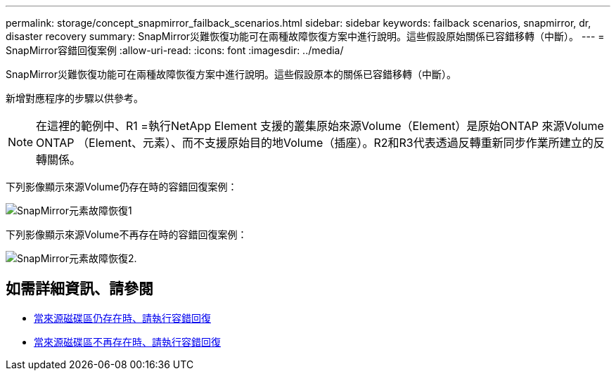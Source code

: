 ---
permalink: storage/concept_snapmirror_failback_scenarios.html 
sidebar: sidebar 
keywords: failback scenarios, snapmirror, dr, disaster recovery 
summary: SnapMirror災難恢復功能可在兩種故障恢復方案中進行說明。這些假設原始關係已容錯移轉（中斷）。 
---
= SnapMirror容錯回復案例
:allow-uri-read: 
:icons: font
:imagesdir: ../media/


[role="lead"]
SnapMirror災難恢復功能可在兩種故障恢復方案中進行說明。這些假設原本的關係已容錯移轉（中斷）。

新增對應程序的步驟以供參考。


NOTE: 在這裡的範例中、R1 =執行NetApp Element 支援的叢集原始來源Volume（Element）是原始ONTAP 來源Volume ONTAP （Element、元素）、而不支援原始目的地Volume（插座）。R2和R3代表透過反轉重新同步作業所建立的反轉關係。

下列影像顯示來源Volume仍存在時的容錯回復案例：

image::../media/snapmirror_element_failback1.gif[SnapMirror元素故障恢復1]

下列影像顯示來源Volume不再存在時的容錯回復案例：

image::../media/snapmirror_element_failback2.png[SnapMirror元素故障恢復2.]



== 如需詳細資訊、請參閱

* xref:task_snapmirror_perform_failback_when_source_volume_exists.adoc[當來源磁碟區仍存在時、請執行容錯回復]
* xref:task_snapmirror_performing_failback_when_source_volume_no_longer_exists.adoc[當來源磁碟區不再存在時、請執行容錯回復]

